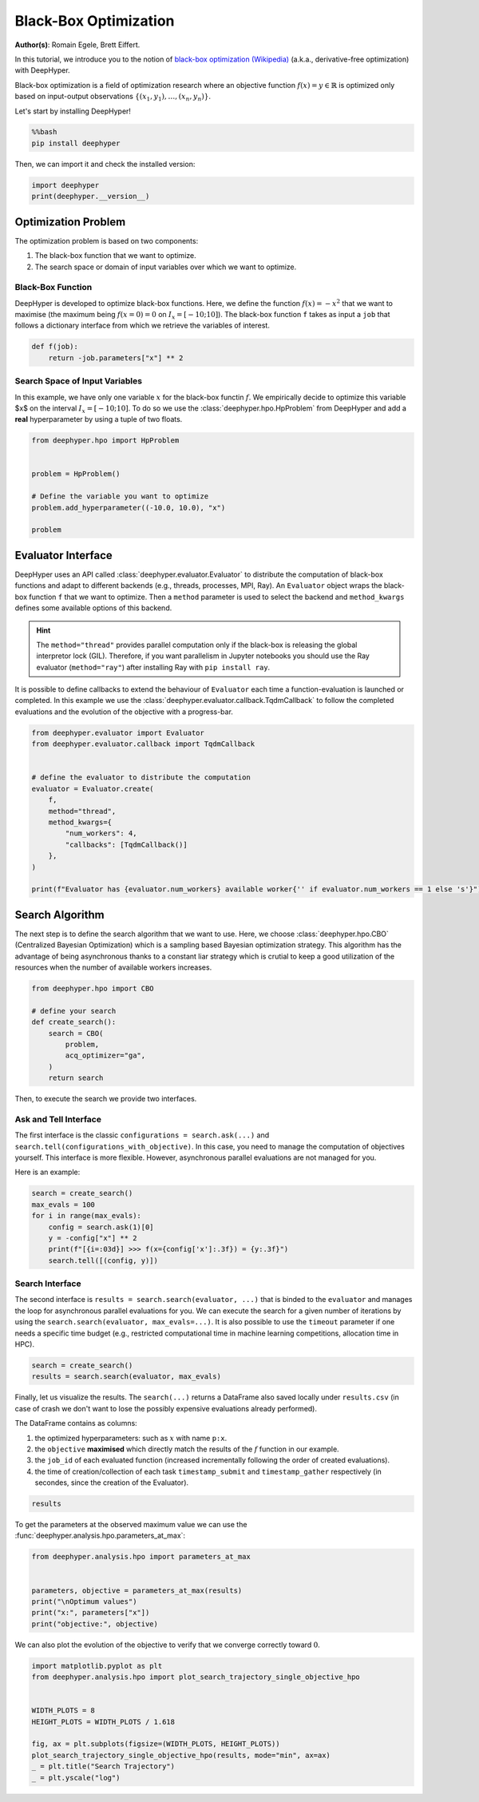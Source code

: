 
.. DO NOT EDIT.
.. THIS FILE WAS AUTOMATICALLY GENERATED BY SPHINX-GALLERY.
.. TO MAKE CHANGES, EDIT THE SOURCE PYTHON FILE:
.. "examples/examples_bbo/plot_black_box_optimization.py"
.. LINE NUMBERS ARE GIVEN BELOW.

.. only:: html

    .. note::
        :class: sphx-glr-download-link-note

        :ref:`Go to the end <sphx_glr_download_examples_examples_bbo_plot_black_box_optimization.py>`
        to download the full example code.

.. rst-class:: sphx-glr-example-title

.. _sphx_glr_examples_examples_bbo_plot_black_box_optimization.py:


Black-Box Optimization
======================

**Author(s)**: Romain Egele, Brett Eiffert.

In this tutorial, we introduce you to the notion of `black-box optimization (Wikipedia) <https://en.wikipedia.org/wiki/Derivative-free_optimization>`_ (a.k.a., derivative-free optimization) with DeepHyper.

Black-box optimization is a field of optimization research where an objective function :math:`f(x) = y \in \mathbb{R}` is optimized only based on input-output observations :math:`\{ (x_1,y_1), \ldots, (x_n, y_n) \}`.
 
Let's start by installing DeepHyper!

.. GENERATED FROM PYTHON SOURCE LINES 15-19

.. code-block:: bash

    %%bash
    pip install deephyper

.. GENERATED FROM PYTHON SOURCE LINES 22-23

Then, we can import it and check the installed version:

.. GENERATED FROM PYTHON SOURCE LINES 23-27

.. code-block:: Python


    import deephyper
    print(deephyper.__version__)





.. rst-class:: sphx-glr-script-out

 .. code-block:: none

    0.10.2




.. GENERATED FROM PYTHON SOURCE LINES 28-41

Optimization Problem
--------------------

The optimization problem is based  on two components:

1. The black-box function that we want to optimize.
2. The search space or domain of input variables over which we want to optimize.

Black-Box Function
~~~~~~~~~~~~~~~~~~

DeepHyper is developed to optimize black-box functions.
Here, we define the function :math:`f(x) = - x ^ 2` that we want to maximise (the maximum being :math:`f(x=0) = 0` on :math:`I_x = [-10;10]`). The black-box function ``f`` takes as input a ``job`` that follows a dictionary interface from which we retrieve the variables of interest.

.. GENERATED FROM PYTHON SOURCE LINES 43-46

.. code-block:: Python

    def f(job):
        return -job.parameters["x"] ** 2








.. GENERATED FROM PYTHON SOURCE LINES 47-51

Search Space of Input Variables
~~~~~~~~~~~~~~~~~~~~~~~~~~~~~~~

In this example, we have only one variable :math:`x` for the black-box functin :math:`f`. We empirically decide to optimize this variable $x$ on the interval :math:`I_x = [-10;10]`. To do so we use the :class:`deephyper.hpo.HpProblem` from DeepHyper and add a **real** hyperparameter by using a tuple of two floats.

.. GENERATED FROM PYTHON SOURCE LINES 53-63

.. code-block:: Python

    from deephyper.hpo import HpProblem


    problem = HpProblem()

    # Define the variable you want to optimize
    problem.add_hyperparameter((-10.0, 10.0), "x")

    problem





.. rst-class:: sphx-glr-script-out

 .. code-block:: none


    Configuration space object:
      Hyperparameters:
        x, Type: UniformFloat, Range: [-10.0, 10.0], Default: 0.0




.. GENERATED FROM PYTHON SOURCE LINES 64-73

Evaluator Interface
-------------------

DeepHyper uses an API called :class:`deephyper.evaluator.Evaluator` to distribute the computation of black-box functions and adapt to different backends (e.g., threads, processes, MPI, Ray). An ``Evaluator`` object wraps the black-box function ``f`` that we want to optimize. Then a ``method`` parameter is used to select the backend and ``method_kwargs`` defines some available options of this backend.


.. hint:: The ``method="thread"`` provides parallel computation only if the black-box is releasing the global interpretor lock (GIL). Therefore, if you want parallelism in Jupyter notebooks you should use the Ray evaluator (``method="ray"``) after installing Ray with ``pip install ray``.

It is possible to define callbacks to extend the behaviour of ``Evaluator`` each time a function-evaluation is launched or completed. In this example we use the :class:`deephyper.evaluator.callback.TqdmCallback` to follow the completed evaluations and the evolution of the objective with a progress-bar.

.. GENERATED FROM PYTHON SOURCE LINES 73-90

.. code-block:: Python


    from deephyper.evaluator import Evaluator
    from deephyper.evaluator.callback import TqdmCallback


    # define the evaluator to distribute the computation
    evaluator = Evaluator.create(
        f,
        method="thread",
        method_kwargs={
            "num_workers": 4,
            "callbacks": [TqdmCallback()]
        },
    )

    print(f"Evaluator has {evaluator.num_workers} available worker{'' if evaluator.num_workers == 1 else 's'}")





.. rst-class:: sphx-glr-script-out

 .. code-block:: none

    Evaluator has 4 available workers




.. GENERATED FROM PYTHON SOURCE LINES 91-95

Search Algorithm
----------------

The next step is to define the search algorithm that we want to use. Here, we choose :class:`deephyper.hpo.CBO` (Centralized Bayesian Optimization) which is a sampling based Bayesian optimization strategy. This algorithm has the advantage of being asynchronous thanks to a constant liar strategy which is crutial to keep a good utilization of the resources when the number of available workers increases.

.. GENERATED FROM PYTHON SOURCE LINES 95-106

.. code-block:: Python


    from deephyper.hpo import CBO

    # define your search
    def create_search():
        search = CBO(
            problem,
            acq_optimizer="ga",
        )
        return search








.. GENERATED FROM PYTHON SOURCE LINES 107-117

Then, to execute the search we provide two interfaces. 

Ask and Tell Interface
~~~~~~~~~~~~~~~~~~~~~~

The first interface is the classic ``configurations = search.ask(...)`` and ``search.tell(configurations_with_objective)``. 
In this case, you need to manage the computation of objectives yourself. This interface is more flexible.
However, asynchronous parallel evaluations are not managed for you.

Here is an example:

.. GENERATED FROM PYTHON SOURCE LINES 117-126

.. code-block:: Python


    search = create_search()
    max_evals = 100
    for i in range(max_evals):
        config = search.ask(1)[0]
        y = -config["x"] ** 2
        print(f"[{i=:03d}] >>> f(x={config['x']:.3f}) = {y:.3f}")
        search.tell([(config, y)])





.. rst-class:: sphx-glr-script-out

 .. code-block:: none

    [i=000] >>> f(x=-0.150) = -0.022
    [i=001] >>> f(x=-9.819) = -96.421
    [i=002] >>> f(x=3.473) = -12.065
    [i=003] >>> f(x=-1.518) = -2.305
    [i=004] >>> f(x=-3.703) = -13.709
    [i=005] >>> f(x=-0.002) = -0.000
    [i=006] >>> f(x=-0.501) = -0.251
    [i=007] >>> f(x=-0.878) = -0.771
    [i=008] >>> f(x=0.194) = -0.038
    [i=009] >>> f(x=-0.610) = -0.372
    [i=010] >>> f(x=-0.814) = -0.662
    [i=011] >>> f(x=-0.195) = -0.038
    [i=012] >>> f(x=-0.089) = -0.008
    [i=013] >>> f(x=-0.433) = -0.188
    [i=014] >>> f(x=1.639) = -2.685
    [i=015] >>> f(x=-1.606) = -2.580
    [i=016] >>> f(x=0.245) = -0.060
    [i=017] >>> f(x=-0.028) = -0.001
    [i=018] >>> f(x=-0.062) = -0.004
    [i=019] >>> f(x=0.003) = -0.000
    [i=020] >>> f(x=0.082) = -0.007
    [i=021] >>> f(x=-0.060) = -0.004
    [i=022] >>> f(x=0.091) = -0.008
    [i=023] >>> f(x=0.097) = -0.009
    [i=024] >>> f(x=0.394) = -0.155
    [i=025] >>> f(x=0.668) = -0.446
    [i=026] >>> f(x=0.085) = -0.007
    [i=027] >>> f(x=0.002) = -0.000
    [i=028] >>> f(x=-0.085) = -0.007
    [i=029] >>> f(x=-0.099) = -0.010
    [i=030] >>> f(x=-0.064) = -0.004
    [i=031] >>> f(x=-0.050) = -0.003
    [i=032] >>> f(x=-0.056) = -0.003
    [i=033] >>> f(x=-0.017) = -0.000
    [i=034] >>> f(x=0.443) = -0.196
    [i=035] >>> f(x=-0.216) = -0.046
    [i=036] >>> f(x=0.187) = -0.035
    [i=037] >>> f(x=-0.080) = -0.006
    [i=038] >>> f(x=-0.042) = -0.002
    [i=039] >>> f(x=0.084) = -0.007
    [i=040] >>> f(x=-0.010) = -0.000
    [i=041] >>> f(x=0.021) = -0.000
    [i=042] >>> f(x=0.021) = -0.000
    [i=043] >>> f(x=0.022) = -0.000
    [i=044] >>> f(x=-0.305) = -0.093
    [i=045] >>> f(x=0.262) = -0.069
    [i=046] >>> f(x=-0.007) = -0.000
    [i=047] >>> f(x=0.023) = -0.001
    [i=048] >>> f(x=0.031) = -0.001
    [i=049] >>> f(x=0.030) = -0.001
    [i=050] >>> f(x=0.026) = -0.001
    [i=051] >>> f(x=0.022) = -0.000
    [i=052] >>> f(x=0.016) = -0.000
    [i=053] >>> f(x=0.020) = -0.000
    [i=054] >>> f(x=0.287) = -0.082
    [i=055] >>> f(x=-0.123) = -0.015
    [i=056] >>> f(x=0.102) = -0.010
    [i=057] >>> f(x=0.015) = -0.000
    [i=058] >>> f(x=-0.008) = -0.000
    [i=059] >>> f(x=-0.007) = -0.000
    [i=060] >>> f(x=-0.006) = -0.000
    [i=061] >>> f(x=-0.019) = -0.000
    [i=062] >>> f(x=-0.013) = -0.000
    [i=063] >>> f(x=-0.008) = -0.000
    [i=064] >>> f(x=0.132) = -0.017
    [i=065] >>> f(x=0.016) = -0.000
    [i=066] >>> f(x=0.016) = -0.000
    [i=067] >>> f(x=0.013) = -0.000
    [i=068] >>> f(x=0.015) = -0.000
    [i=069] >>> f(x=-0.011) = -0.000
    [i=070] >>> f(x=-0.006) = -0.000
    [i=071] >>> f(x=0.008) = -0.000
    [i=072] >>> f(x=0.012) = -0.000
    [i=073] >>> f(x=0.014) = -0.000
    [i=074] >>> f(x=0.033) = -0.001
    [i=075] >>> f(x=0.041) = -0.002
    [i=076] >>> f(x=0.004) = -0.000
    [i=077] >>> f(x=0.010) = -0.000
    [i=078] >>> f(x=0.007) = -0.000
    [i=079] >>> f(x=0.009) = -0.000
    [i=080] >>> f(x=0.007) = -0.000
    [i=081] >>> f(x=0.005) = -0.000
    [i=082] >>> f(x=0.004) = -0.000
    [i=083] >>> f(x=0.005) = -0.000
    [i=084] >>> f(x=0.050) = -0.002
    [i=085] >>> f(x=-0.010) = -0.000
    [i=086] >>> f(x=0.011) = -0.000
    [i=087] >>> f(x=0.000) = -0.000
    [i=088] >>> f(x=-0.010) = -0.000
    [i=089] >>> f(x=-0.011) = -0.000
    [i=090] >>> f(x=-0.010) = -0.000
    [i=091] >>> f(x=-0.009) = -0.000
    [i=092] >>> f(x=0.003) = -0.000
    [i=093] >>> f(x=-0.008) = -0.000
    [i=094] >>> f(x=0.063) = -0.004
    [i=095] >>> f(x=-0.005) = -0.000
    [i=096] >>> f(x=-0.007) = -0.000
    [i=097] >>> f(x=0.003) = -0.000
    [i=098] >>> f(x=-0.001) = -0.000
    [i=099] >>> f(x=-0.001) = -0.000




.. GENERATED FROM PYTHON SOURCE LINES 127-132

Search Interface
~~~~~~~~~~~~~~~~

The second interface is ``results = search.search(evaluator, ...)`` that is binded to the ``evaluator`` and manages the loop for asynchronous parallel evaluations for you.
We can execute the search for a given number of iterations by using the ``search.search(evaluator, max_evals=...)``. It is also possible to use the ``timeout`` parameter if one needs a specific time budget (e.g., restricted computational time in machine learning competitions, allocation time in HPC).

.. GENERATED FROM PYTHON SOURCE LINES 132-136

.. code-block:: Python


    search = create_search()
    results = search.search(evaluator, max_evals)





.. rst-class:: sphx-glr-script-out

 .. code-block:: none

      0%|          | 0/100 [00:00<?, ?it/s]      1%|          | 1/100 [00:00<00:00, 5370.43it/s, failures=0, objective=-0.51]      2%|▏         | 2/100 [00:00<00:00, 4888.47it/s, failures=0, objective=-0.51]      3%|▎         | 3/100 [00:00<00:00, 5745.62it/s, failures=0, objective=-0.51]      4%|▍         | 4/100 [00:00<00:00, 6708.20it/s, failures=0, objective=-0.51]      5%|▌         | 5/100 [00:00<00:16,  5.72it/s, failures=0, objective=-0.51]        5%|▌         | 5/100 [00:00<00:16,  5.72it/s, failures=0, objective=-0.51]      6%|▌         | 6/100 [00:00<00:16,  5.72it/s, failures=0, objective=-0.51]      7%|▋         | 7/100 [00:00<00:16,  5.72it/s, failures=0, objective=-0.51]      8%|▊         | 8/100 [00:00<00:16,  5.72it/s, failures=0, objective=-0.51]      9%|▉         | 9/100 [00:01<00:17,  5.34it/s, failures=0, objective=-0.51]      9%|▉         | 9/100 [00:01<00:17,  5.34it/s, failures=0, objective=-0.51]     10%|█         | 10/100 [00:01<00:16,  5.34it/s, failures=0, objective=-0.51]     11%|█         | 11/100 [00:01<00:16,  5.34it/s, failures=0, objective=-0.51]     12%|█▏        | 12/100 [00:01<00:16,  5.34it/s, failures=0, objective=-0.51]     13%|█▎        | 13/100 [00:02<00:16,  5.18it/s, failures=0, objective=-0.51]     13%|█▎        | 13/100 [00:02<00:16,  5.18it/s, failures=0, objective=-0.26]     14%|█▍        | 14/100 [00:02<00:16,  5.18it/s, failures=0, objective=-0.0695]     15%|█▌        | 15/100 [00:02<00:16,  5.18it/s, failures=0, objective=-0.000646]     16%|█▌        | 16/100 [00:02<00:16,  5.18it/s, failures=0, objective=-0.000646]     17%|█▋        | 17/100 [00:03<00:16,  5.14it/s, failures=0, objective=-0.000646]     17%|█▋        | 17/100 [00:03<00:16,  5.14it/s, failures=0, objective=-0.000646]     18%|█▊        | 18/100 [00:03<00:15,  5.14it/s, failures=0, objective=-0.000646]     19%|█▉        | 19/100 [00:03<00:15,  5.14it/s, failures=0, objective=-0.000646]     20%|██        | 20/100 [00:03<00:15,  5.14it/s, failures=0, objective=-0.000646]     21%|██        | 21/100 [00:04<00:15,  5.13it/s, failures=0, objective=-0.000646]     21%|██        | 21/100 [00:04<00:15,  5.13it/s, failures=0, objective=-0.000646]     22%|██▏       | 22/100 [00:04<00:15,  5.13it/s, failures=0, objective=-0.000646]     23%|██▎       | 23/100 [00:04<00:15,  5.13it/s, failures=0, objective=-0.000406]     24%|██▍       | 24/100 [00:04<00:14,  5.13it/s, failures=0, objective=-0.000406]     25%|██▌       | 25/100 [00:04<00:14,  5.12it/s, failures=0, objective=-0.000406]     25%|██▌       | 25/100 [00:04<00:14,  5.12it/s, failures=0, objective=-0.000406]     26%|██▌       | 26/100 [00:04<00:14,  5.12it/s, failures=0, objective=-0.000406]     27%|██▋       | 27/100 [00:04<00:14,  5.12it/s, failures=0, objective=-0.000406]     28%|██▊       | 28/100 [00:04<00:14,  5.12it/s, failures=0, objective=-0.000406]     29%|██▉       | 29/100 [00:05<00:13,  5.11it/s, failures=0, objective=-0.000406]     29%|██▉       | 29/100 [00:05<00:13,  5.11it/s, failures=0, objective=-0.000406]     30%|███       | 30/100 [00:05<00:13,  5.11it/s, failures=0, objective=-0.000406]     31%|███       | 31/100 [00:05<00:13,  5.11it/s, failures=0, objective=-0.000406]     32%|███▏      | 32/100 [00:06<00:13,  5.02it/s, failures=0, objective=-0.000406]     32%|███▏      | 32/100 [00:06<00:13,  5.02it/s, failures=0, objective=-0.000406]     33%|███▎      | 33/100 [00:06<00:13,  5.14it/s, failures=0, objective=-0.000406]     33%|███▎      | 33/100 [00:06<00:13,  5.14it/s, failures=0, objective=-0.000406]     34%|███▍      | 34/100 [00:06<00:12,  5.14it/s, failures=0, objective=-0.000406]     35%|███▌      | 35/100 [00:06<00:12,  5.14it/s, failures=0, objective=-0.000406]     36%|███▌      | 36/100 [00:07<00:12,  5.00it/s, failures=0, objective=-0.000406]     36%|███▌      | 36/100 [00:07<00:12,  5.00it/s, failures=0, objective=-0.000406]     37%|███▋      | 37/100 [00:07<00:12,  5.14it/s, failures=0, objective=-0.000406]     37%|███▋      | 37/100 [00:07<00:12,  5.14it/s, failures=0, objective=-0.000406]     38%|███▊      | 38/100 [00:07<00:12,  5.14it/s, failures=0, objective=-0.000406]     39%|███▉      | 39/100 [00:07<00:11,  5.14it/s, failures=0, objective=-0.000406]     40%|████      | 40/100 [00:07<00:12,  4.80it/s, failures=0, objective=-0.000406]     40%|████      | 40/100 [00:07<00:12,  4.80it/s, failures=0, objective=-0.000406]     41%|████      | 41/100 [00:08<00:11,  4.98it/s, failures=0, objective=-0.000406]     41%|████      | 41/100 [00:08<00:11,  4.98it/s, failures=0, objective=-0.000406]     42%|████▏     | 42/100 [00:08<00:11,  4.98it/s, failures=0, objective=-0.000406]     43%|████▎     | 43/100 [00:08<00:11,  4.98it/s, failures=0, objective=-0.000406]     44%|████▍     | 44/100 [00:08<00:11,  4.87it/s, failures=0, objective=-0.000406]     44%|████▍     | 44/100 [00:08<00:11,  4.87it/s, failures=0, objective=-0.000406]     45%|████▌     | 45/100 [00:08<00:10,  5.05it/s, failures=0, objective=-0.000406]     45%|████▌     | 45/100 [00:08<00:10,  5.05it/s, failures=0, objective=-0.000406]     46%|████▌     | 46/100 [00:08<00:10,  5.05it/s, failures=0, objective=-0.000406]     47%|████▋     | 47/100 [00:08<00:10,  5.05it/s, failures=0, objective=-0.000406]     48%|████▊     | 48/100 [00:09<00:10,  4.92it/s, failures=0, objective=-0.000406]     48%|████▊     | 48/100 [00:09<00:10,  4.92it/s, failures=0, objective=-0.000406]     49%|████▉     | 49/100 [00:09<00:09,  5.10it/s, failures=0, objective=-0.000406]     49%|████▉     | 49/100 [00:09<00:09,  5.10it/s, failures=0, objective=-0.000229]     50%|█████     | 50/100 [00:09<00:09,  5.10it/s, failures=0, objective=-0.000229]     51%|█████     | 51/100 [00:09<00:09,  5.10it/s, failures=0, objective=-0.000229]     52%|█████▏    | 52/100 [00:10<00:09,  4.95it/s, failures=0, objective=-0.000229]     52%|█████▏    | 52/100 [00:10<00:09,  4.95it/s, failures=0, objective=-0.000229]     53%|█████▎    | 53/100 [00:10<00:09,  5.12it/s, failures=0, objective=-0.000229]     53%|█████▎    | 53/100 [00:10<00:09,  5.12it/s, failures=0, objective=-0.000229]     54%|█████▍    | 54/100 [00:10<00:08,  5.12it/s, failures=0, objective=-0.000229]     55%|█████▌    | 55/100 [00:10<00:08,  5.12it/s, failures=0, objective=-0.000229]     56%|█████▌    | 56/100 [00:11<00:08,  4.95it/s, failures=0, objective=-0.000229]     56%|█████▌    | 56/100 [00:11<00:08,  4.95it/s, failures=0, objective=-0.000229]     57%|█████▋    | 57/100 [00:11<00:08,  5.12it/s, failures=0, objective=-0.000229]     57%|█████▋    | 57/100 [00:11<00:08,  5.12it/s, failures=0, objective=-1.36e-7]      58%|█████▊    | 58/100 [00:11<00:08,  5.12it/s, failures=0, objective=-1.36e-7]     59%|█████▉    | 59/100 [00:11<00:08,  5.12it/s, failures=0, objective=-1.36e-7]     60%|██████    | 60/100 [00:11<00:08,  4.93it/s, failures=0, objective=-1.36e-7]     60%|██████    | 60/100 [00:11<00:08,  4.93it/s, failures=0, objective=-1.36e-7]     61%|██████    | 61/100 [00:12<00:07,  5.12it/s, failures=0, objective=-1.36e-7]     61%|██████    | 61/100 [00:12<00:07,  5.12it/s, failures=0, objective=-1.36e-7]     62%|██████▏   | 62/100 [00:12<00:07,  5.12it/s, failures=0, objective=-1.36e-7]     63%|██████▎   | 63/100 [00:12<00:07,  5.12it/s, failures=0, objective=-1.36e-7]     64%|██████▍   | 64/100 [00:12<00:07,  4.95it/s, failures=0, objective=-1.36e-7]     64%|██████▍   | 64/100 [00:12<00:07,  4.95it/s, failures=0, objective=-1.36e-7]     65%|██████▌   | 65/100 [00:12<00:06,  5.12it/s, failures=0, objective=-1.36e-7]     65%|██████▌   | 65/100 [00:12<00:06,  5.12it/s, failures=0, objective=-1.36e-7]     66%|██████▌   | 66/100 [00:12<00:06,  5.12it/s, failures=0, objective=-1.36e-7]     67%|██████▋   | 67/100 [00:12<00:06,  5.12it/s, failures=0, objective=-1.36e-7]     68%|██████▊   | 68/100 [00:13<00:06,  4.94it/s, failures=0, objective=-1.36e-7]     68%|██████▊   | 68/100 [00:13<00:06,  4.94it/s, failures=0, objective=-1.36e-7]     69%|██████▉   | 69/100 [00:13<00:06,  5.11it/s, failures=0, objective=-1.36e-7]     69%|██████▉   | 69/100 [00:13<00:06,  5.11it/s, failures=0, objective=-1.36e-7]     70%|███████   | 70/100 [00:13<00:05,  5.11it/s, failures=0, objective=-1.36e-7]     71%|███████   | 71/100 [00:13<00:05,  5.11it/s, failures=0, objective=-1.36e-7]     72%|███████▏  | 72/100 [00:14<00:05,  4.91it/s, failures=0, objective=-1.36e-7]     72%|███████▏  | 72/100 [00:14<00:05,  4.91it/s, failures=0, objective=-1.36e-7]     73%|███████▎  | 73/100 [00:14<00:05,  4.82it/s, failures=0, objective=-1.36e-7]     73%|███████▎  | 73/100 [00:14<00:05,  4.82it/s, failures=0, objective=-1.36e-7]     74%|███████▍  | 74/100 [00:14<00:05,  4.82it/s, failures=0, objective=-1.36e-7]     75%|███████▌  | 75/100 [00:14<00:05,  4.82it/s, failures=0, objective=-1.36e-7]     76%|███████▌  | 76/100 [00:15<00:05,  4.77it/s, failures=0, objective=-1.36e-7]     76%|███████▌  | 76/100 [00:15<00:05,  4.77it/s, failures=0, objective=-1.36e-7]     77%|███████▋  | 77/100 [00:15<00:04,  4.95it/s, failures=0, objective=-1.36e-7]     77%|███████▋  | 77/100 [00:15<00:04,  4.95it/s, failures=0, objective=-1.36e-7]     78%|███████▊  | 78/100 [00:15<00:04,  4.95it/s, failures=0, objective=-1.36e-7]     79%|███████▉  | 79/100 [00:15<00:04,  4.95it/s, failures=0, objective=-1.36e-7]     80%|████████  | 80/100 [00:15<00:04,  4.85it/s, failures=0, objective=-1.36e-7]     80%|████████  | 80/100 [00:15<00:04,  4.85it/s, failures=0, objective=-1.36e-7]     81%|████████  | 81/100 [00:16<00:03,  5.04it/s, failures=0, objective=-1.36e-7]     81%|████████  | 81/100 [00:16<00:03,  5.04it/s, failures=0, objective=-1.36e-7]     82%|████████▏ | 82/100 [00:16<00:03,  5.04it/s, failures=0, objective=-1.36e-7]     83%|████████▎ | 83/100 [00:16<00:03,  5.04it/s, failures=0, objective=-1.36e-7]     84%|████████▍ | 84/100 [00:16<00:03,  4.88it/s, failures=0, objective=-1.36e-7]     84%|████████▍ | 84/100 [00:16<00:03,  4.88it/s, failures=0, objective=-1.36e-7]     85%|████████▌ | 85/100 [00:16<00:02,  5.06it/s, failures=0, objective=-1.36e-7]     85%|████████▌ | 85/100 [00:16<00:02,  5.06it/s, failures=0, objective=-1.36e-7]     86%|████████▌ | 86/100 [00:16<00:02,  5.06it/s, failures=0, objective=-1.36e-7]     87%|████████▋ | 87/100 [00:16<00:02,  5.06it/s, failures=0, objective=-1.36e-7]     88%|████████▊ | 88/100 [00:17<00:02,  4.90it/s, failures=0, objective=-1.36e-7]     88%|████████▊ | 88/100 [00:17<00:02,  4.90it/s, failures=0, objective=-1.36e-7]     89%|████████▉ | 89/100 [00:17<00:02,  5.08it/s, failures=0, objective=-1.36e-7]     89%|████████▉ | 89/100 [00:17<00:02,  5.08it/s, failures=0, objective=-1.36e-7]     90%|█████████ | 90/100 [00:17<00:01,  5.08it/s, failures=0, objective=-1.36e-7]     91%|█████████ | 91/100 [00:17<00:01,  5.08it/s, failures=0, objective=-1.36e-7]     92%|█████████▏| 92/100 [00:18<00:01,  4.91it/s, failures=0, objective=-1.36e-7]     92%|█████████▏| 92/100 [00:18<00:01,  4.91it/s, failures=0, objective=-1.36e-7]     93%|█████████▎| 93/100 [00:18<00:01,  5.09it/s, failures=0, objective=-1.36e-7]     93%|█████████▎| 93/100 [00:18<00:01,  5.09it/s, failures=0, objective=-1.36e-7]     94%|█████████▍| 94/100 [00:18<00:01,  5.09it/s, failures=0, objective=-1.36e-7]     95%|█████████▌| 95/100 [00:18<00:00,  5.09it/s, failures=0, objective=-1.36e-7]     96%|█████████▌| 96/100 [00:19<00:00,  4.92it/s, failures=0, objective=-1.36e-7]     96%|█████████▌| 96/100 [00:19<00:00,  4.92it/s, failures=0, objective=-1.36e-7]     97%|█████████▋| 97/100 [00:19<00:00,  5.09it/s, failures=0, objective=-1.36e-7]     97%|█████████▋| 97/100 [00:19<00:00,  5.09it/s, failures=0, objective=-1.36e-7]     98%|█████████▊| 98/100 [00:19<00:00,  5.09it/s, failures=0, objective=-1.36e-7]     99%|█████████▉| 99/100 [00:19<00:00,  5.09it/s, failures=0, objective=-1.36e-7]    100%|██████████| 100/100 [00:19<00:00,  4.91it/s, failures=0, objective=-1.36e-7]    100%|██████████| 100/100 [00:19<00:00,  4.91it/s, failures=0, objective=-1.36e-7]    100%|██████████| 100/100 [00:19<00:00,  5.02it/s, failures=0, objective=-1.36e-7]




.. GENERATED FROM PYTHON SOURCE LINES 137-145

Finally, let us visualize the results. The ``search(...)`` returns a DataFrame also saved locally under ``results.csv`` (in case of crash we don't want to lose the possibly expensive evaluations already performed).

The DataFrame contains as columns:

1. the optimized hyperparameters: such as :math:`x` with name ``p:x``.
2. the ``objective`` **maximised** which directly match the results of the :math:`f` function in our example.
3. the ``job_id`` of each evaluated function (increased incrementally following the order of created evaluations).
4. the time of creation/collection of each task ``timestamp_submit`` and ``timestamp_gather`` respectively (in secondes, since the creation of the Evaluator).

.. GENERATED FROM PYTHON SOURCE LINES 147-149

.. code-block:: Python

    results






.. raw:: html

    <div class="output_subarea output_html rendered_html output_result">
    <div>
    <style scoped>
        .dataframe tbody tr th:only-of-type {
            vertical-align: middle;
        }

        .dataframe tbody tr th {
            vertical-align: top;
        }

        .dataframe thead th {
            text-align: right;
        }
    </style>
    <table border="1" class="dataframe">
      <thead>
        <tr style="text-align: right;">
          <th></th>
          <th>p:x</th>
          <th>objective</th>
          <th>job_id</th>
          <th>job_status</th>
          <th>m:timestamp_submit</th>
          <th>m:timestamp_gather</th>
        </tr>
      </thead>
      <tbody>
        <tr>
          <th>0</th>
          <td>0.714013</td>
          <td>-0.509815</td>
          <td>0</td>
          <td>DONE</td>
          <td>16.055601</td>
          <td>16.056108</td>
        </tr>
        <tr>
          <th>1</th>
          <td>-7.299946</td>
          <td>-53.289215</td>
          <td>2</td>
          <td>DONE</td>
          <td>16.055627</td>
          <td>16.062735</td>
        </tr>
        <tr>
          <th>2</th>
          <td>2.997893</td>
          <td>-8.987361</td>
          <td>1</td>
          <td>DONE</td>
          <td>16.055620</td>
          <td>16.062853</td>
        </tr>
        <tr>
          <th>3</th>
          <td>8.294617</td>
          <td>-68.800670</td>
          <td>3</td>
          <td>DONE</td>
          <td>16.055632</td>
          <td>16.062946</td>
        </tr>
        <tr>
          <th>4</th>
          <td>5.378610</td>
          <td>-28.929448</td>
          <td>4</td>
          <td>DONE</td>
          <td>16.936808</td>
          <td>16.937233</td>
        </tr>
        <tr>
          <th>...</th>
          <td>...</td>
          <td>...</td>
          <td>...</td>
          <td>...</td>
          <td>...</td>
          <td>...</td>
        </tr>
        <tr>
          <th>98</th>
          <td>-0.260893</td>
          <td>-0.068065</td>
          <td>96</td>
          <td>DONE</td>
          <td>35.183628</td>
          <td>35.345498</td>
        </tr>
        <tr>
          <th>99</th>
          <td>-0.330581</td>
          <td>-0.109284</td>
          <td>99</td>
          <td>DONE</td>
          <td>35.345077</td>
          <td>35.986678</td>
        </tr>
        <tr>
          <th>100</th>
          <td>-0.267424</td>
          <td>-0.071516</td>
          <td>102</td>
          <td>DONE</td>
          <td>35.986451</td>
          <td>36.149026</td>
        </tr>
        <tr>
          <th>101</th>
          <td>-0.047429</td>
          <td>-0.002249</td>
          <td>100</td>
          <td>DONE</td>
          <td>35.986431</td>
          <td>36.149059</td>
        </tr>
        <tr>
          <th>102</th>
          <td>-0.062054</td>
          <td>-0.003851</td>
          <td>101</td>
          <td>DONE</td>
          <td>35.986446</td>
          <td>36.149077</td>
        </tr>
      </tbody>
    </table>
    <p>103 rows × 6 columns</p>
    </div>
    </div>
    <br />
    <br />

.. GENERATED FROM PYTHON SOURCE LINES 150-151

To get the parameters at the observed maximum value we can use the :func:`deephyper.analysis.hpo.parameters_at_max`:

.. GENERATED FROM PYTHON SOURCE LINES 151-160

.. code-block:: Python


    from deephyper.analysis.hpo import parameters_at_max


    parameters, objective = parameters_at_max(results)
    print("\nOptimum values")
    print("x:", parameters["x"])
    print("objective:", objective)





.. rst-class:: sphx-glr-script-out

 .. code-block:: none


    Optimum values
    x: -0.00036876827022958025
    objective: -1.3599003712811672e-07




.. GENERATED FROM PYTHON SOURCE LINES 161-162

We can also plot the evolution of the objective to verify that we converge correctly toward :math:`0`.

.. GENERATED FROM PYTHON SOURCE LINES 162-174

.. code-block:: Python


    import matplotlib.pyplot as plt
    from deephyper.analysis.hpo import plot_search_trajectory_single_objective_hpo


    WIDTH_PLOTS = 8
    HEIGHT_PLOTS = WIDTH_PLOTS / 1.618

    fig, ax = plt.subplots(figsize=(WIDTH_PLOTS, HEIGHT_PLOTS))
    plot_search_trajectory_single_objective_hpo(results, mode="min", ax=ax)
    _ = plt.title("Search Trajectory")
    _ = plt.yscale("log")



.. image-sg:: /examples/examples_bbo/images/sphx_glr_plot_black_box_optimization_001.png
   :alt: Search Trajectory
   :srcset: /examples/examples_bbo/images/sphx_glr_plot_black_box_optimization_001.png
   :class: sphx-glr-single-img






.. rst-class:: sphx-glr-timing

   **Total running time of the script:** (0 minutes 37.458 seconds)


.. _sphx_glr_download_examples_examples_bbo_plot_black_box_optimization.py:

.. only:: html

  .. container:: sphx-glr-footer sphx-glr-footer-example

    .. container:: sphx-glr-download sphx-glr-download-jupyter

      :download:`Download Jupyter notebook: plot_black_box_optimization.ipynb <plot_black_box_optimization.ipynb>`

    .. container:: sphx-glr-download sphx-glr-download-python

      :download:`Download Python source code: plot_black_box_optimization.py <plot_black_box_optimization.py>`

    .. container:: sphx-glr-download sphx-glr-download-zip

      :download:`Download zipped: plot_black_box_optimization.zip <plot_black_box_optimization.zip>`


.. only:: html

 .. rst-class:: sphx-glr-signature

    `Gallery generated by Sphinx-Gallery <https://sphinx-gallery.github.io>`_
